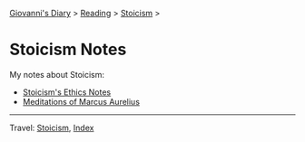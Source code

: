#+startup: content indent

[[file:../../index.org][Giovanni's Diary]] > [[file:../reading.org][Reading]] > [[file:stoicism.org][Stoicism]] >

* Stoicism Notes
#+INDEX: Giovanni's Diary!Reading!Stoicism!Notes

My notes about Stoicism:

- [[file:stoicism-ethics.org][Stoicism's Ethics Notes]]
- [[file:meditations-of-marcus-aurelius.org][Meditations of Marcus Aurelius]]
  
-----

Travel: [[file:stoicism.org][Stoicism]], [[file:../../theindex.org][Index]]

